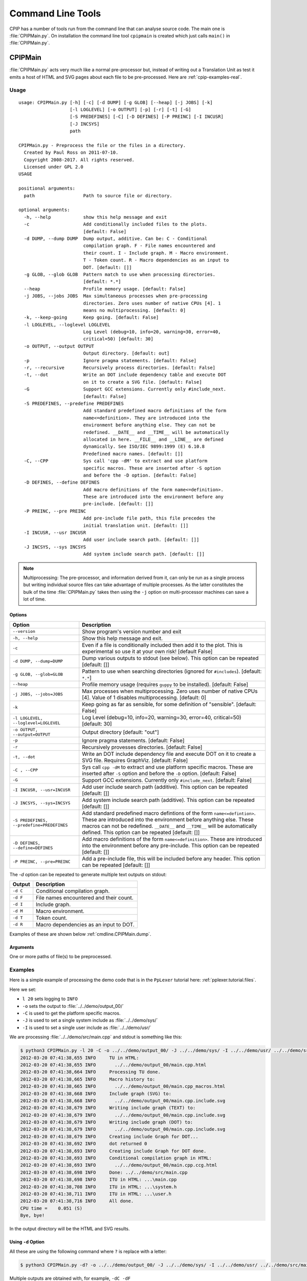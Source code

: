 .. moduleauthor:: Paul Ross <apaulross@gmail.com>
.. sectionauthor:: Paul Ross <apaulross@gmail.com>

.. Description of CPIP command line tools

.. _cpip.cmd_line_tools:

###################################
Command Line Tools
###################################

CPIP has a number of tools run from the command line that can analyse source code.
The main one is :file:`CPIPMain.py`.
On installation the command line tool ``cpipmain`` is created which just calls ``main()`` in  :file:`CPIPMain.py`.

***********************************
CPIPMain
***********************************

:file:`CPIPMain.py` acts very much like a normal pre-processor but, instead of writing out a Translation Unit as test it emits a host of HTML and SVG pages about each file to be pre-processed. Here are :ref:`cpip-examples-real`.

Usage
=======================

::

    usage: CPIPMain.py [-h] [-c] [-d DUMP] [-g GLOB] [--heap] [-j JOBS] [-k]
                       [-l LOGLEVEL] [-o OUTPUT] [-p] [-r] [-t] [-G]
                       [-S PREDEFINES] [-C] [-D DEFINES] [-P PREINC] [-I INCUSR]
                       [-J INCSYS]
                       path

    CPIPMain.py - Preprocess the file or the files in a directory.
      Created by Paul Ross on 2011-07-10.
      Copyright 2008-2017. All rights reserved.
      Licensed under GPL 2.0
    USAGE

    positional arguments:
      path                  Path to source file or directory.

    optional arguments:
      -h, --help            show this help message and exit
      -c                    Add conditionally included files to the plots.
                            [default: False]
      -d DUMP, --dump DUMP  Dump output, additive. Can be: C - Conditional
                            compilation graph. F - File names encountered and
                            their count. I - Include graph. M - Macro environment.
                            T - Token count. R - Macro dependencies as an input to
                            DOT. [default: []]
      -g GLOB, --glob GLOB  Pattern match to use when processing directories.
                            [default: *.*]
      --heap                Profile memory usage. [default: False]
      -j JOBS, --jobs JOBS  Max simultaneous processes when pre-processing
                            directories. Zero uses number of native CPUs [4]. 1
                            means no multiprocessing. [default: 0]
      -k, --keep-going      Keep going. [default: False]
      -l LOGLEVEL, --loglevel LOGLEVEL
                            Log Level (debug=10, info=20, warning=30, error=40,
                            critical=50) [default: 30]
      -o OUTPUT, --output OUTPUT
                            Output directory. [default: out]
      -p                    Ignore pragma statements. [default: False]
      -r, --recursive       Recursively process directories. [default: False]
      -t, --dot             Write an DOT include dependency table and execute DOT
                            on it to create a SVG file. [default: False]
      -G                    Support GCC extensions. Currently only #include_next.
                            [default: False]
      -S PREDEFINES, --predefine PREDEFINES
                            Add standard predefined macro definitions of the form
                            name<=definition>. They are introduced into the
                            environment before anything else. They can not be
                            redefined. __DATE__ and __TIME__ will be automatically
                            allocated in here. __FILE__ and __LINE__ are defined
                            dynamically. See ISO/IEC 9899:1999 (E) 6.10.8
                            Predefined macro names. [default: []]
      -C, --CPP             Sys call 'cpp -dM' to extract and use platform
                            specific macros. These are inserted after -S option
                            and before the -D option. [default: False]
      -D DEFINES, --define DEFINES
                            Add macro definitions of the form name<=definition>.
                            These are introduced into the environment before any
                            pre-include. [default: []]
      -P PREINC, --pre PREINC
                            Add pre-include file path, this file precedes the
                            initial translation unit. [default: []]
      -I INCUSR, --usr INCUSR
                            Add user include search path. [default: []]
      -J INCSYS, --sys INCSYS
                            Add system include search path. [default: []]

.. note::
    
    Multiprocessing: The pre-processor, and information derived from it, can only be run as a single process but writing individual source files can take advantage of multiple processes. As the latter constitutes the bulk of the time :file:`CPIPMain.py` takes then using the ``-j`` option on multi-processor machines can save a lot of time.

Options
----------------

+--------------------------------------+---------------------------------------------------------------------------------+
| Option                               | Description                                                                     |
+======================================+=================================================================================+
| ``--version``                        | Show program's version number and exit                                          |
+--------------------------------------+---------------------------------------------------------------------------------+
| ``-h, --help``                       | Show this help message and exit.                                                |
+--------------------------------------+---------------------------------------------------------------------------------+
| ``-c``                               | Even if a file is conditionally included then add it to the plot.               |
|                                      | This is experimental so use it at your own risk! [default False]                |
+--------------------------------------+---------------------------------------------------------------------------------+
| ``-d DUMP, --dump=DUMP``             | Dump various outputs to stdout (see below).                                     |
|                                      | This option can be repeated [default: []]                                       |
+--------------------------------------+---------------------------------------------------------------------------------+
| ``-g GLOB, --glob=GLOB``             | Pattern to use when searching directories                                       |
|                                      | (ignored for ``#includes``). [default: ``*.*``]                                 |
+--------------------------------------+---------------------------------------------------------------------------------+
| ``--heap``                           | Profile memory usage (requires ``guppy`` to be installed). [default: False]     |
+--------------------------------------+---------------------------------------------------------------------------------+
| ``-j JOBS, --jobs=JOBS``             | Max processes when multiprocessing. Zero uses number of native CPUs [4].        |
|                                      | Value of 1 disables multiprocessing. [default: 0]                               |
+--------------------------------------+---------------------------------------------------------------------------------+
| ``-k``                               | Keep going as far as sensible, for some definition of "sensible".               |
|                                      | [default: False]                                                                |
+--------------------------------------+---------------------------------------------------------------------------------+
| ``-l LOGLEVEL, --loglevel=LOGLEVEL`` | Log Level (debug=10, info=20, warning=30, error=40, critical=50) [default: 30]  |
+--------------------------------------+---------------------------------------------------------------------------------+
| ``-o OUTPUT, --output=OUTPUT``       | Output directory [default: "out"]                                               |
+--------------------------------------+---------------------------------------------------------------------------------+
| ``-p``                               | Ignore pragma statements. [default: False]                                      |
+--------------------------------------+---------------------------------------------------------------------------------+
| ``-r``                               | Recursively provesses directories. [default: False]                             |
+--------------------------------------+---------------------------------------------------------------------------------+
| ``-t, --dot``                        | Write an DOT include dependency file and execute DOT on it to create a SVG      |
|                                      | file. Requires GraphViz. [default: False]                                       |
+--------------------------------------+---------------------------------------------------------------------------------+
| ``-C , --CPP``                       | Sys call ``cpp -dM`` to extract and use platform specific macros. These are     |
|                                      | inserted after ``-S`` option and before the ``-D`` option. [default: False]     |
+--------------------------------------+---------------------------------------------------------------------------------+
| ``-G``                               | Support GCC extensions. Currently only ``#include_next``. [default: False]      |
+--------------------------------------+---------------------------------------------------------------------------------+
| ``-I INCUSR, --usr=INCUSR``          | Add user include search path (additive).                                        |
|                                      | This option can be repeated [default: []]                                       |
+--------------------------------------+---------------------------------------------------------------------------------+
| ``-J INCSYS, --sys=INCSYS``          | Add system include search path (additive).                                      |
|                                      | This option can be repeated [default: []]                                       |
+--------------------------------------+---------------------------------------------------------------------------------+
| ``-S PREDEFINES,``                   | Add standard predefined macro defintions of the form ``name<=defintion>``.      |
| ``--predefine=PREDEFINES``           | These are introduced into the environment before anything else. These macros    |
|                                      | can not be redefined. ``__DATE__`` and ``__TIME__`` will be automatically       |
|                                      | defined.                                                                        |
|                                      | This option can be repeated [default: []]                                       |
+--------------------------------------+---------------------------------------------------------------------------------+
| ``-D DEFINES, --define=DEFINES``     | Add macro definitions of the form ``name<=definition>``. These are introduced   |
|                                      | into the environment before any pre-include.                                    |
|                                      | This option can be repeated [default: []]                                       |
+--------------------------------------+---------------------------------------------------------------------------------+
| ``-P PREINC, --pre=PREINC``          | Add a pre-include file, this will be included before any header.                |
|                                      | This option can be repeated [default: []]                                       |
+--------------------------------------+---------------------------------------------------------------------------------+

The `-d` option can be repeated to generate multiple text outputs on stdout:

+--------------------------------------+---------------------------------------------------------------------------------+
| Output                               | Description                                                                     |
+======================================+=================================================================================+
| ``-d C``                             | Conditional compilation graph.                                                  |
+--------------------------------------+---------------------------------------------------------------------------------+
| ``-d F``                             | File names encountered and their count.                                         |
+--------------------------------------+---------------------------------------------------------------------------------+
| ``-d I``                             | Include graph.                                                                  |
+--------------------------------------+---------------------------------------------------------------------------------+
| ``-d M``                             | Macro environment.                                                              |
+--------------------------------------+---------------------------------------------------------------------------------+
| ``-d T``                             | Token count.                                                                    |
+--------------------------------------+---------------------------------------------------------------------------------+
| ``-d R``                             | Macro dependencies as an input to DOT.                                          |
+--------------------------------------+---------------------------------------------------------------------------------+

Examples of these are shown below :ref:`cmdline.CPIPMain.dump`.

Arguments
----------------

One or more paths of file(s) to be preprocessed.

Examples
=======================

Here is a simple example of processing the demo code that is in the ``PpLexer`` tutorial here: :ref:`pplexer.tutorial.files`.

Here we set:

* ``l 20`` sets logging to ``INFO``
* ``-o`` sets the output to :file:`../../demo/output_00/`
* ``-C`` is used to get the platform specific macros.
* ``-J`` is used to set a single system include as :file:`../../demo/sys/`
* ``-I`` is used to set a single user include as :file:`../../demo/usr/`

We are processing :file:`../../demo/src/main.cpp` and stdout is something like this:

.. code-block:: console

    $ python3 CPIPMain.py -l 20 -C -o ../../demo/output_00/ -J ../../demo/sys/ -I ../../demo/usr/ ../../demo/src/main.cpp 
    2012-03-20 07:41:38,655 INFO     TU in HTML:
    2012-03-20 07:41:38,655 INFO       ../../demo/output_00/main.cpp.html
    2012-03-20 07:41:38,664 INFO     Processing TU done.
    2012-03-20 07:41:38,665 INFO     Macro history to:
    2012-03-20 07:41:38,665 INFO       ../../demo/output_00/main.cpp_macros.html
    2012-03-20 07:41:38,668 INFO     Include graph (SVG) to:
    2012-03-20 07:41:38,668 INFO       ../../demo/output_00/main.cpp.include.svg
    2012-03-20 07:41:38,679 INFO     Writing include graph (TEXT) to:
    2012-03-20 07:41:38,679 INFO       ../../demo/output_00/main.cpp.include.svg
    2012-03-20 07:41:38,679 INFO     Writing include graph (DOT) to:
    2012-03-20 07:41:38,679 INFO       ../../demo/output_00/main.cpp.include.svg
    2012-03-20 07:41:38,679 INFO     Creating include Graph for DOT...
    2012-03-20 07:41:38,692 INFO     dot returned 0
    2012-03-20 07:41:38,693 INFO     Creating include Graph for DOT done.
    2012-03-20 07:41:38,693 INFO     Conditional compilation graph in HTML:
    2012-03-20 07:41:38,693 INFO       ../../demo/output_00/main.cpp.ccg.html
    2012-03-20 07:41:38,698 INFO     Done: ../../demo/src/main.cpp
    2012-03-20 07:41:38,698 INFO     ITU in HTML: ...\main.cpp
    2012-03-20 07:41:38,708 INFO     ITU in HTML: ...\system.h
    2012-03-20 07:41:38,711 INFO     ITU in HTML: ...\user.h
    2012-03-20 07:41:38,716 INFO     All done.
    CPU time =    0.051 (S)
    Bye, bye!

In the output directory will be the HTML and SVG results.

.. _cmdline.CPIPMain.dump:

Using ``-d`` Option
------------------------

All these are using the following command where ``?`` is replace with a letter:

.. code-block:: console

    $ python3 CPIPMain.py -d? -o ../../demo/output_00/ -J ../../demo/sys/ -I ../../demo/usr/ ../../demo/src/main.cpp

Multiple outputs are obtained with, for example, ``-dC -dF``

``-d`` C
^^^^^^^^^^^^^^^^^^^^^^

Conditional compilation graph::

    ---------------------- Conditional Compilation Graph ----------------------
    #ifndef __USER_H__ /* True "../../demo/usr/user.h" 1 0 */
        #ifndef __SYSTEM_H__ /* True "../../demo/sys/system.h" 1 4 */
        #endif /* True "../../demo/sys/system.h" 6 13 */
    #endif /* True "../../demo/usr/user.h" 7 20 */
    #if defined(LANG_SUPPORT) && defined(FRENCH) /* True "../../demo/src/main.cpp" 5 69 */
    #elif defined(LANG_SUPPORT) && defined(AUSTRALIAN) /* False "../../demo/src/main.cpp" 7 110 */
    #else /* False "../../demo/src/main.cpp" 9 117 */
    #endif /* False "../../demo/src/main.cpp" 11 124 */
    -------------------- END Conditional Compilation Graph --------------------

``-d`` F
^^^^^^^^^^^^^^^^^^^^^^

Files encountered and how many times processed::

    ------------------------ Count of files encountered -----------------------
       1  ../../demo/src/main.cpp
       1  ../../demo/sys/system.h
       1  ../../demo/usr/user.h
    ---------------------- END Count of files encountered ---------------------

``-d`` I
^^^^^^^^^^^^^^^^^^^^^^

The include graph::

    ------------------------------ Include Graph ------------------------------
    ../../demo/src/main.cpp [43, 21]:  True "" ""
    000002: #include ../../demo/usr/user.h
            ../../demo/usr/user.h [10, 6]:  True "" "['"user.h"', 'CP=None', 'usr=../../demo/usr/']"
            000004: #include ../../demo/sys/system.h
                    ../../demo/sys/system.h [10, 6]:  True "!def __USER_H__" "['<system.h>', 'sys=../../demo/sys/']"
    ---------------------------- END Include Graph ----------------------------

``-d`` M
^^^^^^^^^^^^^^^^^^^^^^

The macro environment and history::

    ---------------------- Macro Environment and History ----------------------
    Macro Environment:
    #define FRENCH /* ../../demo/usr/user.h#5 Ref: 1 True */
    #define LANG_SUPPORT /* ../../demo/sys/system.h#4 Ref: 2 True */
    #define __SYSTEM_H__ /* ../../demo/sys/system.h#2 Ref: 0 True */
    #define __USER_H__ /* ../../demo/usr/user.h#2 Ref: 0 True */
    
    Macro History (referenced macros only):
    In scope:
    #define FRENCH /* ../../demo/usr/user.h#5 Ref: 1 True */
        ../../demo/src/main.cpp 5 38
    #define LANG_SUPPORT /* ../../demo/sys/system.h#4 Ref: 2 True */
        ../../demo/src/main.cpp 5 13
        ../../demo/src/main.cpp 7 15
    -------------------- END Macro Environment and History --------------------

``-d`` T
^^^^^^^^^^^^^^^^^^^^^^

The token count::

    ------------------------------- Token count -------------------------------
           0  header-name
           8  identifier
           1  pp-number
           0  character-literal
           1  string-literal
          11  preprocessing-op-or-punc
           0  non-whitespace
          11  whitespace
           0  concat
          32  TOTAL
    ----------------------------- END Token count -----------------------------

Performance
=======================

As ``CPIPMain.py``/``cpipmain`` is written in Python it is pretty slow, far slower than ``gcc`` or ``clang``.
Internally in ``cpip`` there are some fairly agressive integrity checks such as
``_assertDefineMapIntegrity()`` in :py:class:`cpip.core.MacroEnv.MacroEnv`.
These integrity checks are invoked as asserts, for example::

    assert(self._assertDefineMapIntegrity())

So that they can be turned off by using optimisation level 1.

For ``CPIPMain.py``:

.. code-block:: console

    $ python3 -O CPIPMain.py ...

And ``cpipmain``: 

.. code-block:: console

    $ PYTHONOPTIMIZE=1 cpipmain ... 

This optimisation can reduce the execution time by around 30%.
